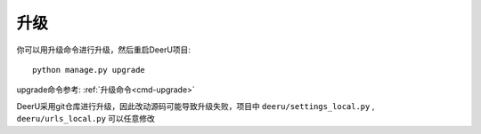 ============
升级
============

你可以用升级命令进行升级，然后重启DeerU项目:: 

    python manage.py upgrade

upgrade命令参考: :ref:`升级命令<cmd-upgrade>`

DeerU采用git仓库进行升级，因此改动源码可能导致升级失败，项目中 ``deeru/settings_local.py`` , ``deeru/urls_local.py`` 可以任意修改